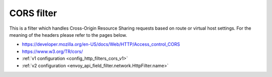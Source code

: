 .. _config_http_filters_cors:

CORS filter
===========

This is a filter which handles Cross-Origin Resource Sharing requests based on route or virtual host settings.
For the meaning of the headers please refer to the pages below.

- https://developer.mozilla.org/en-US/docs/Web/HTTP/Access_control_CORS
- https://www.w3.org/TR/cors/
- :ref:`v1 configuration <config_http_filters_cors_v1>`
- :ref:`v2 configuration <envoy_api_field_filter.network.HttpFilter.name>`
